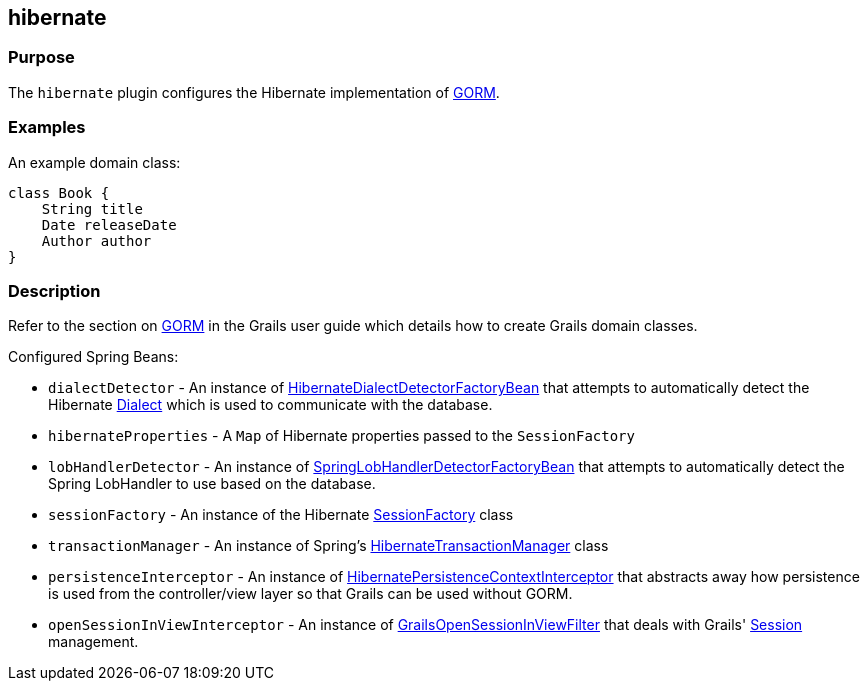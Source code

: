 
== hibernate



=== Purpose


The `hibernate` plugin configures the Hibernate implementation of link:../../guide/GORM.html[GORM].


=== Examples


An example domain class:

[source,java]
----
class Book {
    String title
    Date releaseDate
    Author author
}
----


=== Description


Refer to the section on link:../../guide/GORM.html[GORM] in the Grails user guide which details how to create Grails domain classes.

Configured Spring Beans:

* `dialectDetector` - An instance of http://docs.grails.org/latest/api/org/grails/orm/hibernate/support/HibernateDialectDetectorFactoryBean.html[HibernateDialectDetectorFactoryBean] that attempts to automatically detect the Hibernate http://docs.jboss.org/hibernate/orm/current/javadocs/org/hibernate/dialect/Dialect.html[Dialect] which is used to communicate with the database.
* `hibernateProperties` - A `Map` of Hibernate properties passed to the `SessionFactory`
* `lobHandlerDetector` - An instance of http://docs.grails.org/latest/api/org/grails/orm/hibernate/support/SpringLobHandlerDetectorFactoryBean.html[SpringLobHandlerDetectorFactoryBean] that attempts to automatically detect the Spring LobHandler to use based on the database.
* `sessionFactory` -  An instance of the Hibernate http://docs.jboss.org/hibernate/orm/current/javadocs/org/hibernate/SessionFactory.html[SessionFactory] class
* `transactionManager` - An instance of Spring's http://docs.spring.io/spring/docs/current/javadoc-api/org/springframework/orm/hibernate3/HibernateTransactionManager.html[HibernateTransactionManager] class
* `persistenceInterceptor` - An instance of http://docs.grails.org/latest/api/org/grails/orm/hibernate/support/HibernatePersistenceContextInterceptor.html[HibernatePersistenceContextInterceptor] that abstracts away how persistence is used from the controller/view layer so that Grails can be used without GORM.
* `openSessionInViewInterceptor` - An instance of http://docs.grails.org/latest/api/org/grails/orm/hibernate/support/GrailsOpenSessionInViewFilter.html[GrailsOpenSessionInViewFilter] that deals with Grails' http://docs.jboss.org/hibernate/orm/current/javadocs/org/hibernate/Session.html[Session] management.
